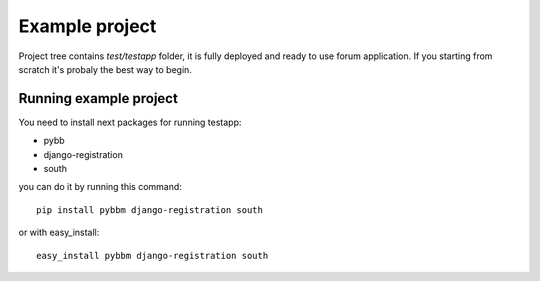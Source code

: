 Example project
===============

Project tree contains `test/testapp` folder, it is fully deployed and ready to use forum application.
If you starting from scratch it's probaly the best way to begin.

Running example project
--------------------

You need to install next packages for running testapp:

* pybb
* django-registration
* south

you can do it by running this command::

    pip install pybbm django-registration south

or with easy_install::

    easy_install pybbm django-registration south